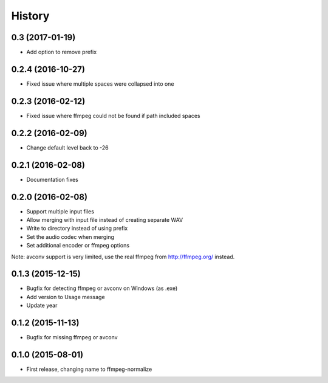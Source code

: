 .. :changelog:

History
-------

0.3 (2017-01-19)
__________________

* Add option to remove prefix

0.2.4 (2016-10-27)
__________________

* Fixed issue where multiple spaces were collapsed into one

0.2.3 (2016-02-12)
__________________

* Fixed issue where ffmpeg could not be found if path included spaces

0.2.2 (2016-02-09)
__________________

* Change default level back to -26

0.2.1 (2016-02-08)
__________________

* Documentation fixes


0.2.0 (2016-02-08)
__________________

* Support multiple input files
* Allow merging with input file instead of creating separate WAV
* Write to directory instead of using prefix
* Set the audio codec when merging
* Set additional encoder or ffmpeg options

Note: avconv support is very limited, use the real ffmpeg from http://ffmpeg.org/ instead.

0.1.3 (2015-12-15)
__________________

* Bugfix for detecting ffmpeg or avconv on Windows (as .exe)
* Add version to Usage message
* Update year

0.1.2 (2015-11-13)
__________________

* Bugfix for missing ffmpeg or avconv


0.1.0 (2015-08-01)
__________________

* First release, changing name to ffmpeg-normalize
